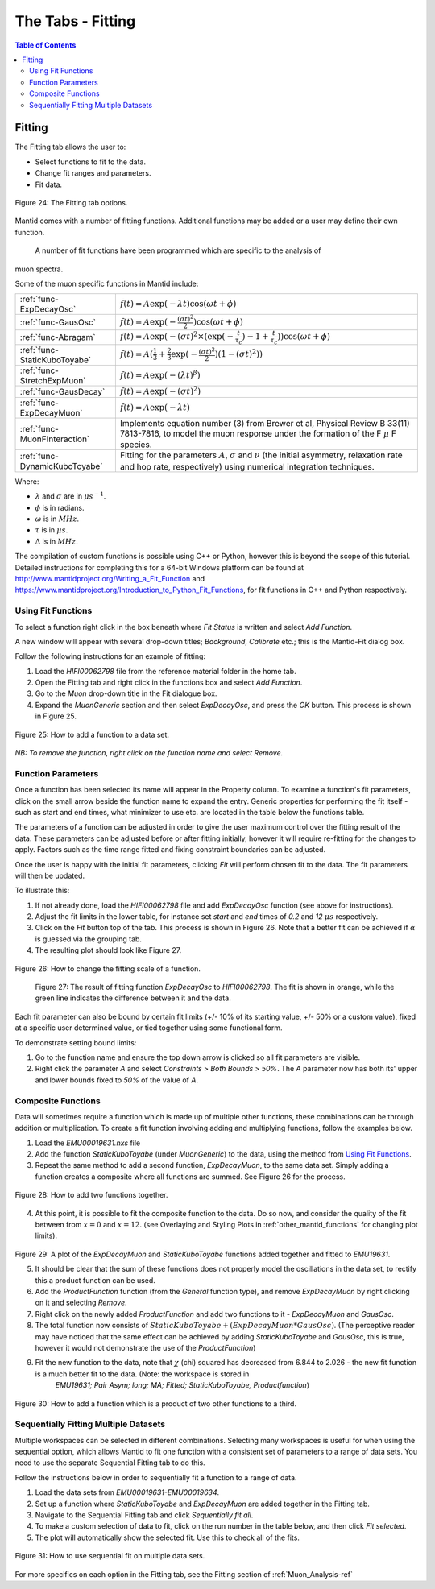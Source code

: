 .. _the_tabs_fitting:

==================
The Tabs - Fitting
==================

.. index:: The Tabs - Fitting

.. contents:: Table of Contents
  :local:

Fitting
=======

The Fitting tab allows the user to:

* Select functions to fit to the data.
* Change fit ranges and parameters.
* Fit data.

.. figure:: /images/thetabsfittingfig24.png
    :align: center
    
    Figure 24: The Fitting tab options.

Mantid comes with a number of fitting functions. Additional functions may
be added or a user may define their own function.
 A number of fit functions have been programmed which are specific to the analysis of
muon spectra.

Some of the muon specific functions in Mantid include:

+-------------------------------+--------------------------------------------------------------------------------------------------------------------------------------------------------------------------------------+
| :ref:`func-ExpDecayOsc`       | :math:`{f(t)=A\exp(-\lambda t)\cos(\omega t + \phi)}`                                                                                                                                |
+-------------------------------+--------------------------------------------------------------------------------------------------------------------------------------------------------------------------------------+
| :ref:`func-GausOsc`           | :math:`{f(t)=A\exp(-\frac{(\sigma t)^2}{2})\cos(\omega t + \phi)}`                                                                                                                   |
+-------------------------------+--------------------------------------------------------------------------------------------------------------------------------------------------------------------------------------+
| :ref:`func-Abragam`           | :math:`{f(t)=A\exp(-(\sigma t)^2 \times (\exp(-\frac{t}{\tau_c})-1+\frac{t}{\tau_c}))\cos(\omega t + \phi)}`                                                                         |
+-------------------------------+--------------------------------------------------------------------------------------------------------------------------------------------------------------------------------------+
| :ref:`func-StaticKuboToyabe`  | :math:`{f(t)=A(\frac{1}{3}+\frac{2}{3}\exp(-\frac{(\sigma t)^2}{2})(1-(\sigma t)^2))}`                                                                                               |
+-------------------------------+--------------------------------------------------------------------------------------------------------------------------------------------------------------------------------------+
| :ref:`func-StretchExpMuon`    | :math:`{f(t)=A\exp(-(\lambda t)^\beta)}`                                                                                                                                             |
+-------------------------------+--------------------------------------------------------------------------------------------------------------------------------------------------------------------------------------+
| :ref:`func-GausDecay`         | :math:`{f(t)=A\exp(-(\sigma t)^2)}`                                                                                                                                                  |
+-------------------------------+--------------------------------------------------------------------------------------------------------------------------------------------------------------------------------------+
| :ref:`func-ExpDecayMuon`      | :math:`{f(t)=A\exp(-\lambda t)}`                                                                                                                                                     |
+-------------------------------+--------------------------------------------------------------------------------------------------------------------------------------------------------------------------------------+
| :ref:`func-MuonFInteraction`  | Implements equation number (3) from Brewer et al, Physical Review B 33(11) 7813-7816, to model the muon response under the formation of the F :math:`{\mu}` F species.               |
+-------------------------------+--------------------------------------------------------------------------------------------------------------------------------------------------------------------------------------+
| :ref:`func-DynamicKuboToyabe` | Fitting for the parameters :math:`A`, :math:`{\sigma}` and :math:`{\nu}` (the initial asymmetry, relaxation rate and hop rate, respectively) using numerical integration techniques. |
+-------------------------------+--------------------------------------------------------------------------------------------------------------------------------------------------------------------------------------+

Where:

* :math:`{\lambda}` and :math:`{\sigma}` are in :math:`{\mu s^{-1}}`.
* :math:`{\phi}` is in radians.
* :math:`{\omega}` is in :math:`{MHz}`.
* :math:`{\tau}` is in :math:`{\mu s}`.
* :math:`{\Delta}` is in :math:`{MHz}`.

The compilation of custom functions is possible using C++ or Python, however this is beyond the scope of this tutorial. Detailed instructions for completing this for a 64-bit Windows
platform can be found at http://www.mantidproject.org/Writing_a_Fit_Function and https://www.mantidproject.org/Introduction_to_Python_Fit_Functions, for fit functions in C++ and Python respectively.

Using Fit Functions
-------------------

To select a function right click in the box beneath where `Fit Status` is written and select `Add Function`.

A new window will appear with several drop-down titles; `Background`, `Calibrate` etc.; this is the Mantid-Fit dialog box.

Follow the following instructions for an example of fitting: 
    
1. Load the `HIFI00062798` file from the reference material folder in the home tab. 
2. Open the Fitting tab and right click in the functions box and select `Add Function`.
3. Go to the `Muon` drop-down title in the Fit dialogue box.
4. Expand the `MuonGeneric` section and then select `ExpDecayOsc`, and press the `OK` button. This process is shown in Figure 25.

.. figure:: /images/thetabsfittingfig25.gif
    :align: center

    Figure 25: How to add a function to a data set. 

*NB: To remove the function, right click on the function name and select Remove.*

Function Parameters
-------------------

Once a function has been selected its name will appear in the Property column. To
examine a function's fit parameters, click on the small arrow beside the function name to
expand the entry. Generic properties for performing the fit itself - such as start and end times, 
what minimizer to use etc. are located in the table below the functions table.

The parameters of a function can be adjusted in order to give the user maximum control over the fitting result of the data. 
These parameters can be adjusted before or after fitting initially, however it will require re-fitting for the changes to apply. 
Factors such as the time range fitted and fixing constraint boundaries can be adjusted. 

Once the user is happy with the initial fit parameters, clicking `Fit` will perform chosen fit
to the data. The fit parameters will then be updated. 

To illustrate this: 

1. If not already done, load the `HIFI00062798` file and add `ExpDecayOsc` function (see above for instructions).
2. Adjust the fit limits in the lower table, for instance set `start` and `end` times of `0.2` and `12` :math:`{\mu s}` respectively.
3. Click on the `Fit` button top of the tab. This process is shown in Figure 26. Note that a better fit can be achieved if :math:`{\alpha}` is guessed via the grouping tab.
4. The resulting plot should look like Figure 27.

.. figure:: /images/thetabsfittingfig26.gif
    :align: center

    Figure 26: How to change the fitting scale of a function. 

.. figure:: /images/thetabsfittingfig27.png
        :align: center

    Figure 27: The result of fitting function `ExpDecayOsc` to `HIFI00062798`. The fit is shown in orange, while the green line indicates the difference between it and the data.

Each fit parameter can also be bound by certain fit limits (+/- 10% of its starting value, +/- 50% or
a custom value), fixed at a specific user determined value, or tied together using some functional form.

To demonstrate setting bound limits:
     
1. Go to the function name and ensure the top down arrow is clicked so all fit parameters are visible.
2. Right click the parameter `A` and select `Constraints` > `Both Bounds` > `50%`. The `A` parameter now has both its' upper and lower bounds fixed to `50%` of the value of `A`.

Composite Functions
-------------------

Data will sometimes require a function which is made up of multiple other functions, these combinations can be through addition or multiplication.
To create a fit function involving adding and multiplying functions, follow the examples below.

1.  Load the `EMU00019631.nxs` file
2.  Add the function `StaticKuboToyabe` (under `MuonGeneric`) to the data, using the method from `Using Fit Functions`_. 
3.  Repeat the same method to add a second function, `ExpDecayMuon`, to the same data set. Simply adding a function creates a composite where all functions are summed. See Figure 26 for the process.
    
.. figure:: /images/thetabsfittingfig28.gif
    :align: center
    
    Figure 28: How to add two functions together. 
    
4.  At this point, it is possible to fit the composite function to the data. Do so now, and consider the quality of the fit between from :math:`x=0` and :math:`x=12`. 
    (see Overlaying and Styling Plots in :ref:`other_mantid_functions` for changing plot limits).

.. figure:: /images/thetabsfittingfig29.png
    :align: center

Figure 29: A plot of the `ExpDecayMuon` and `StaticKuboToyabe` functions added together and fitted to `EMU19631`. 
    
5.  It should be clear that the sum of these functions does not properly model the oscillations in the data set, to rectify this a product function can be used.       
6.  Add the `ProductFunction` function (from the `General` function type), and remove `ExpDecayMuon` by right clicking on it and selecting `Remove`.
7.  Right click on the newly added `ProductFunction` and add two functions to it - `ExpDecayMuon` and `GausOsc`.
8.  The total function now consists of :math:`StaticKuboToyabe + (ExpDecayMuon * GausOsc)`. 
    (The perceptive reader may have noticed that the same effect can be achieved by adding `StaticKuboToyabe` and `GausOsc`, this is true, however it would not demonstrate the use of the `ProductFunction`)
9.  Fit the new function to the data, note that :math:`{\chi}` (chi) squared has decreased from 6.844 to 2.026 - the new fit function is a much better fit to the data. (Note: the workspace is stored in
     `EMU19631; Pair Asym; long; MA; Fitted; StaticKuboToyabe, Productfunction`)

.. figure:: /images/thetabsfittingfig30.gif
    :align: center
    
    Figure 30: How to add a function which is a product of two other functions to a third.

Sequentially Fitting Multiple Datasets
--------------------------------------
Multiple workspaces can be selected in different combinations. Selecting many workspaces is useful for when using the sequential option, 
which allows Mantid to fit one function with a consistent set of parameters to a range of data sets. You need to use the separate Sequential Fitting tab to do this.

Follow the instructions below in order to sequentially fit a function to a range of data. 

1.  Load the data sets from `EMU00019631-EMU00019634`.
2.  Set up a function where `StaticKuboToyabe` and `ExpDecayMuon` are added together in the Fitting tab.
3.  Navigate to the Sequential Fitting tab and click `Sequentially fit all`.
4.  To make a custom selection of data to fit, click on the run number in the table below, and then click `Fit selected`.
5. The plot will automatically show the selected fit. Use this to check all of the fits.
        
.. figure:: /images/thetabsfittingfig31.gif
    :align: center
    
    Figure 31: How to use sequential fit on multiple data sets.

For more specifics on each option in the Fitting tab, see the Fitting section of :ref:`Muon_Analysis-ref`
